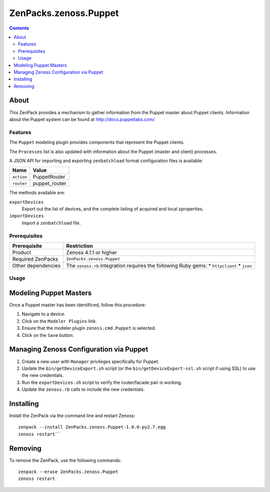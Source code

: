 ===============================================================================
ZenPacks.zenoss.Puppet
===============================================================================

.. contents::

About
-------------------------------------------------------------------------------
This ZenPack provides a mechanism to gather information from the Puppet
master about Puppet clients.
Information about the Puppet system can be found at http://docs.puppetlabs.com/

Features
===============================================================================
The ``Puppet`` modeling plugin provides components that represent the Puppet
clients.

The ``Processes`` list is also updated with information about the Puppet
(master and client) processes.

A JSON API for importing and exporting ``zenbatchload`` format configuration
files is available:

========== ================
Name       Value
========== ================
``action`` PuppetRouter
``router`` puppet_router
========== ================

The methods available are:

``exportDevices``
    Export out the list of devices, and the complete listing of acquired
    and local zproperties.

``importDevices``
    Import a ``zenbatchload`` file.

Prerequisites
===============================================================================

==================  =========================================================
Prerequisite        Restriction
==================  =========================================================
Product             Zenoss 4.1.1 or higher
Required ZenPacks   ``ZenPacks.zenoss.Puppet``
Other dependencies  The ``zenoss.rb`` integration requires the following
                    Ruby gems:
                    * ``httpclient``
                    * ``json``
==================  =========================================================

Usage
===============================================================================

Modeling Puppet Masters
----------------------------------
Once a Puppet master has been identificed, follow this procedure:

#. Navigate to a device.
#. Click on the ``Modeler Plugins`` link.
#. Ensure that the modeler plugin ``zenoss.cmd.Puppet`` is selected.
#. Click on the ``Save`` button.

Managing Zenoss Configuration via Puppet
----------------------------------------------------------------------------

#. Create a new user with ``Manager`` privileges specifically for Puppet.
#. Update the ``bin/getDeviceExport.sh`` script (or the 
   ``bin/getDeviceExport-ssl.sh`` script if using SSL) to use the new
   credentials.
#. Run the ``exportDevices.sh`` script to verify the router/facade pair
   is working.
#. Update the ``zenoss.rb`` calls to include the new credentials.

Installing
-----------
Install the ZenPack via the command line and restart Zenoss:

::

 zenpack --install ZenPacks.zenoss.Puppet-1.0.0-py2.7.egg
 zenoss restart``

Removing
---------
To remove the ZenPack, use the following commands:

::

 zenpack --erase ZenPacks.zenoss.Puppet
 zenoss restart

